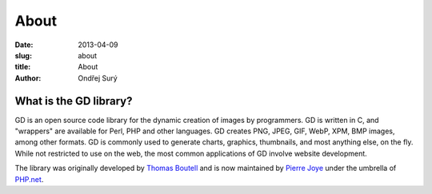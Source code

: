 About
#####

:date: 2013-04-09
:slug: about
:title: About
:author: Ondřej Surý

What is the GD library?
-----------------------

GD is an open source code library for the dynamic creation of images
by programmers. GD is written in C, and "wrappers" are available for
Perl, PHP and other languages. GD creates PNG, JPEG, GIF, WebP, XPM, BMP
images, among other formats. GD is commonly used to generate charts, 
graphics, thumbnails, and most anything else, on the fly. While not 
restricted to use on the web, the most common applications of GD involve
website development.

The library was originally developed by `Thomas Boutell`_ and is now
maintained by `Pierre Joye`_ under the umbrella of `PHP.net`_.

.. _Thomas Boutell: http://www.boutell.com/
.. _Pierre Joye: http://blog.thepimp.net/
.. _PHP.net: http://php.net/
